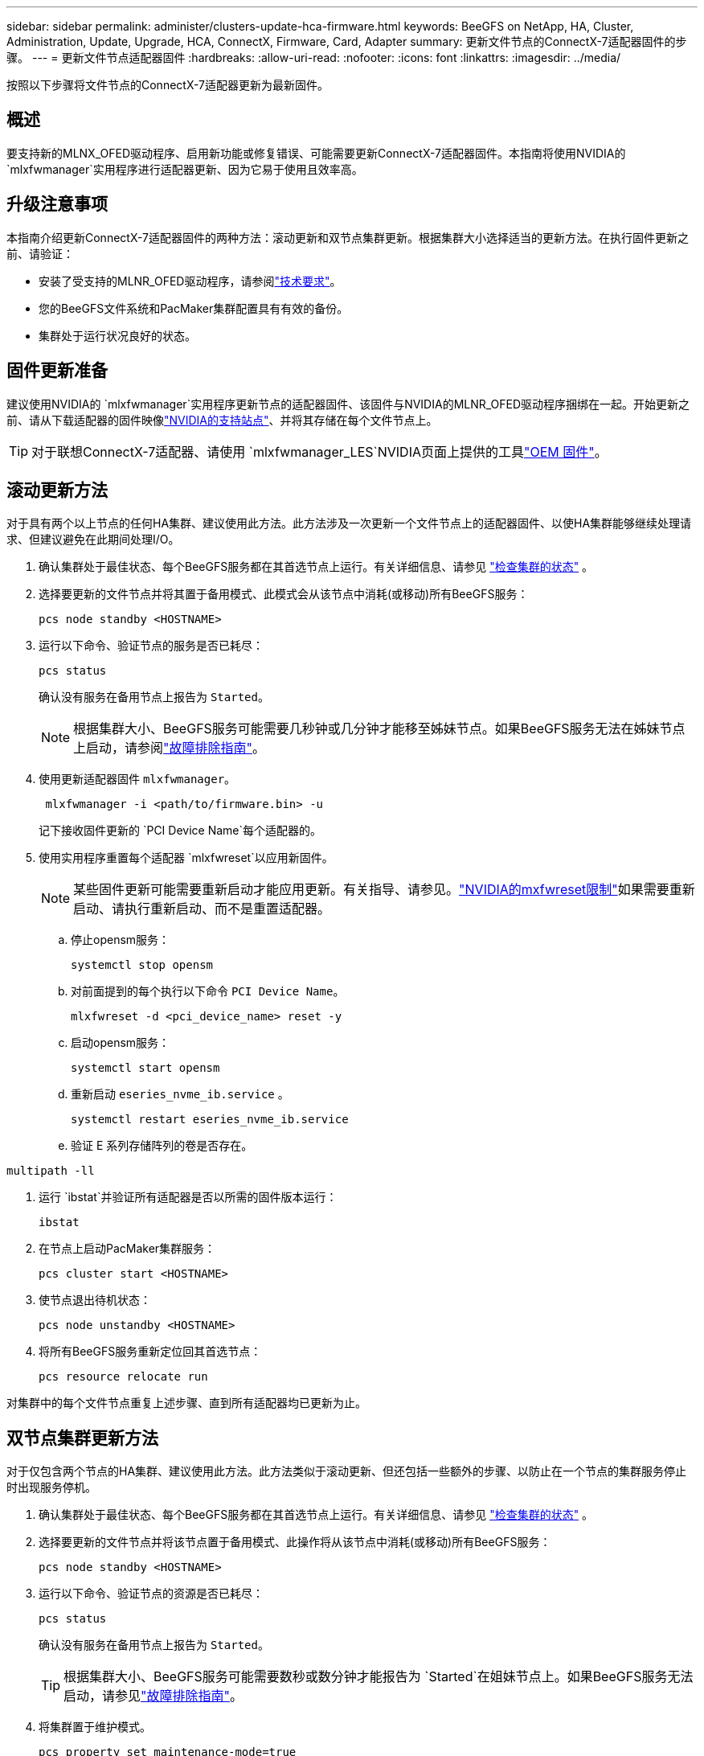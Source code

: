 ---
sidebar: sidebar 
permalink: administer/clusters-update-hca-firmware.html 
keywords: BeeGFS on NetApp, HA, Cluster, Administration, Update, Upgrade, HCA, ConnectX, Firmware, Card, Adapter 
summary: 更新文件节点的ConnectX-7适配器固件的步骤。 
---
= 更新文件节点适配器固件
:hardbreaks:
:allow-uri-read: 
:nofooter: 
:icons: font
:linkattrs: 
:imagesdir: ../media/


[role="lead"]
按照以下步骤将文件节点的ConnectX-7适配器更新为最新固件。



== 概述

要支持新的MLNX_OFED驱动程序、启用新功能或修复错误、可能需要更新ConnectX-7适配器固件。本指南将使用NVIDIA的 `mlxfwmanager`实用程序进行适配器更新、因为它易于使用且效率高。



== 升级注意事项

本指南介绍更新ConnectX-7适配器固件的两种方法：滚动更新和双节点集群更新。根据集群大小选择适当的更新方法。在执行固件更新之前、请验证：

* 安装了受支持的MLNR_OFED驱动程序，请参阅link:../second-gen/beegfs-technology-requirements.html["技术要求"^]。
* 您的BeeGFS文件系统和PacMaker集群配置具有有效的备份。
* 集群处于运行状况良好的状态。




== 固件更新准备

建议使用NVIDIA的 `mlxfwmanager`实用程序更新节点的适配器固件、该固件与NVIDIA的MLNR_OFED驱动程序捆绑在一起。开始更新之前、请从下载适配器的固件映像link:https://network.nvidia.com/support/firmware/firmware-downloads/["NVIDIA的支持站点"^]、并将其存储在每个文件节点上。


TIP: 对于联想ConnectX-7适配器、请使用 `mlxfwmanager_LES`NVIDIA页面上提供的工具link:https://network.nvidia.com/support/firmware/lenovo-intelligent-cluster/["OEM 固件"^]。



== 滚动更新方法

对于具有两个以上节点的任何HA集群、建议使用此方法。此方法涉及一次更新一个文件节点上的适配器固件、以使HA集群能够继续处理请求、但建议避免在此期间处理I/O。

. 确认集群处于最佳状态、每个BeeGFS服务都在其首选节点上运行。有关详细信息、请参见 link:clusters-examine-state.html["检查集群的状态"^] 。
. 选择要更新的文件节点并将其置于备用模式、此模式会从该节点中消耗(或移动)所有BeeGFS服务：
+
[source, console]
----
pcs node standby <HOSTNAME>
----
. 运行以下命令、验证节点的服务是否已耗尽：
+
[source, console]
----
pcs status
----
+
确认没有服务在备用节点上报告为 `Started`。

+

NOTE: 根据集群大小、BeeGFS服务可能需要几秒钟或几分钟才能移至姊妹节点。如果BeeGFS服务无法在姊妹节点上启动，请参阅link:clusters-troubleshoot.html["故障排除指南"^]。

. 使用更新适配器固件 `mlxfwmanager`。
+
[source, console]
----
 mlxfwmanager -i <path/to/firmware.bin> -u
----
+
记下接收固件更新的 `PCI Device Name`每个适配器的。

. 使用实用程序重置每个适配器 `mlxfwreset`以应用新固件。
+

NOTE: 某些固件更新可能需要重新启动才能应用更新。有关指导、请参见。link:https://docs.nvidia.com/networking/display/mftv4310/mlxfwreset+%E2%80%93+loading+firmware+on+5th+generation+devices+tool#src-3566627427_safe-id-bWx4ZndyZXNldOKAk0xvYWRpbmdGaXJtd2FyZW9uNXRoR2VuZXJhdGlvbkRldmljZXNUb29sLW1seGZ3cmVzZXRMaW1pdGF0aW9ucw["NVIDIA的mxfwreset限制"^]如果需要重新启动、请执行重新启动、而不是重置适配器。

+
.. 停止opensm服务：
+
[source, console]
----
systemctl stop opensm
----
.. 对前面提到的每个执行以下命令 `PCI Device Name`。
+
[source, console]
----
mlxfwreset -d <pci_device_name> reset -y
----
.. 启动opensm服务：
+
[source, console]
----
systemctl start opensm
----
.. 重新启动 `eseries_nvme_ib.service` 。
+
[source, console]
----
systemctl restart eseries_nvme_ib.service
----
.. 验证 E 系列存储阵列的卷是否存在。




[listing]
----
multipath -ll
----
. 运行 `ibstat`并验证所有适配器是否以所需的固件版本运行：
+
[source, console]
----
ibstat
----
. 在节点上启动PacMaker集群服务：
+
[source, console]
----
pcs cluster start <HOSTNAME>
----
. 使节点退出待机状态：
+
[source, console]
----
pcs node unstandby <HOSTNAME>
----
. 将所有BeeGFS服务重新定位回其首选节点：
+
[source, console]
----
pcs resource relocate run
----


对集群中的每个文件节点重复上述步骤、直到所有适配器均已更新为止。



== 双节点集群更新方法

对于仅包含两个节点的HA集群、建议使用此方法。此方法类似于滚动更新、但还包括一些额外的步骤、以防止在一个节点的集群服务停止时出现服务停机。

. 确认集群处于最佳状态、每个BeeGFS服务都在其首选节点上运行。有关详细信息、请参见 link:clusters-examine-state.html["检查集群的状态"^] 。
. 选择要更新的文件节点并将该节点置于备用模式、此操作将从该节点中消耗(或移动)所有BeeGFS服务：
+
[source, console]
----
pcs node standby <HOSTNAME>
----
. 运行以下命令、验证节点的资源是否已耗尽：
+
[source, console]
----
pcs status
----
+
确认没有服务在备用节点上报告为 `Started`。

+

TIP: 根据集群大小、BeeGFS服务可能需要数秒或数分钟才能报告为 `Started`在姐妹节点上。如果BeeGFS服务无法启动，请参见link:clusters-troubleshoot.html["故障排除指南"^]。

. 将集群置于维护模式。
+
[source, console]
----
pcs property set maintenance-mode=true
----
. 使用更新适配器固件 `mlxfwmanager`。
+
[source, console]
----
 mlxfwmanager -i <path/to/firmware.bin> -u
----
+
记下接收固件更新的 `PCI Device Name`每个适配器的。

. 使用实用程序重置每个适配器 `mlxfwreset`以应用新固件。
+

NOTE: 某些固件更新可能需要重新启动才能应用更新。有关指导、请参见。link:https://docs.nvidia.com/networking/display/mftv4310/mlxfwreset+%E2%80%93+loading+firmware+on+5th+generation+devices+tool#src-3566627427_safe-id-bWx4ZndyZXNldOKAk0xvYWRpbmdGaXJtd2FyZW9uNXRoR2VuZXJhdGlvbkRldmljZXNUb29sLW1seGZ3cmVzZXRMaW1pdGF0aW9ucw["NVIDIA的mxfwreset限制"^]如果需要重新启动、请执行重新启动、而不是重置适配器。

+
.. 停止opensm服务：
+
[source, console]
----
systemctl stop opensm
----
.. 对前面提到的每个执行以下命令 `PCI Device Name`。
+
[source, console]
----
mlxfwreset -d <pci_device_name> reset -y
----
.. 启动opensm服务：
+
[source, console]
----
systemctl start opensm
----


. 运行 `ibstat`并验证所有适配器是否以所需的固件版本运行：
+
[source, console]
----
ibstat
----
. 在节点上启动PacMaker集群服务：
+
[source, console]
----
pcs cluster start <HOSTNAME>
----
. 使节点退出待机状态：
+
[source, console]
----
pcs node unstandby <HOSTNAME>
----
. 使集群退出维护模式。
+
[source, console]
----
pcs property set maintenance-mode=false
----
. 将所有BeeGFS服务重新定位回其首选节点：
+
[source, console]
----
pcs resource relocate run
----


对集群中的每个文件节点重复上述步骤、直到所有适配器均已更新为止。
